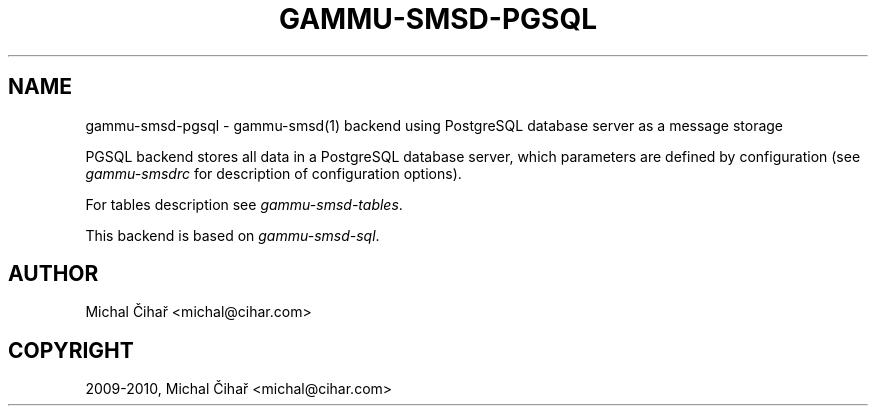 .TH "GAMMU-SMSD-PGSQL" "7" "December 02, 2010" "1.28.93" "Gammu"
.SH NAME
gammu-smsd-pgsql \- gammu-smsd(1) backend using PostgreSQL database server as a message storage
.
.nr rst2man-indent-level 0
.
.de1 rstReportMargin
\\$1 \\n[an-margin]
level \\n[rst2man-indent-level]
level margin: \\n[rst2man-indent\\n[rst2man-indent-level]]
-
\\n[rst2man-indent0]
\\n[rst2man-indent1]
\\n[rst2man-indent2]
..
.de1 INDENT
.\" .rstReportMargin pre:
. RS \\$1
. nr rst2man-indent\\n[rst2man-indent-level] \\n[an-margin]
. nr rst2man-indent-level +1
.\" .rstReportMargin post:
..
.de UNINDENT
. RE
.\" indent \\n[an-margin]
.\" old: \\n[rst2man-indent\\n[rst2man-indent-level]]
.nr rst2man-indent-level -1
.\" new: \\n[rst2man-indent\\n[rst2man-indent-level]]
.in \\n[rst2man-indent\\n[rst2man-indent-level]]u
..
.\" Man page generated from reStructeredText.
.
.sp
PGSQL backend stores all data in a PostgreSQL database server, which
parameters are defined by configuration (see \fIgammu\-smsdrc\fP for description of
configuration options).
.sp
For tables description see \fIgammu\-smsd\-tables\fP.
.sp
This backend is based on \fIgammu\-smsd\-sql\fP.
.SH AUTHOR
Michal Čihař <michal@cihar.com>
.SH COPYRIGHT
2009-2010, Michal Čihař <michal@cihar.com>
.\" Generated by docutils manpage writer.
.\" 
.
